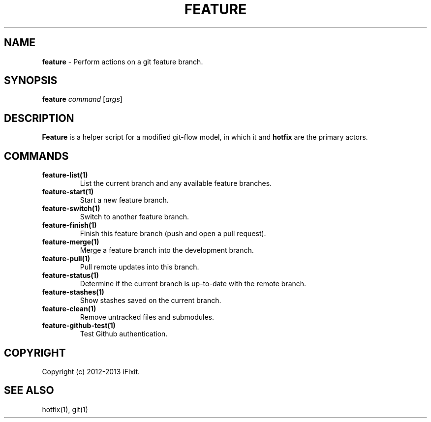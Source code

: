 .\" generated with Ronn/v0.7.3
.\" http://github.com/rtomayko/ronn/tree/0.7.3
.
.TH "FEATURE" "1" "February 2013" "iFixit" ""
.
.SH "NAME"
\fBfeature\fR \- Perform actions on a git feature branch\.
.
.SH "SYNOPSIS"
\fBfeature\fR \fIcommand\fR [\fIargs\fR]
.
.SH "DESCRIPTION"
\fBFeature\fR is a helper script for a modified git\-flow model, in which it and \fBhotfix\fR are the primary actors\.
.
.SH "COMMANDS"
.
.TP
\fBfeature\-list(1)\fR
List the current branch and any available feature branches\.
.
.TP
\fBfeature\-start(1)\fR
Start a new feature branch\.
.
.TP
\fBfeature\-switch(1)\fR
Switch to another feature branch\.
.
.TP
\fBfeature\-finish(1)\fR
Finish this feature branch (push and open a pull request)\.
.
.TP
\fBfeature\-merge(1)\fR
Merge a feature branch into the development branch\.
.
.TP
\fBfeature\-pull(1)\fR
Pull remote updates into this branch\.
.
.TP
\fBfeature\-status(1)\fR
Determine if the current branch is up\-to\-date with the remote branch\.
.
.TP
\fBfeature\-stashes(1)\fR
Show stashes saved on the current branch\.
.
.TP
\fBfeature\-clean(1)\fR
Remove untracked files and submodules\.
.
.TP
\fBfeature\-github\-test(1)\fR
Test Github authentication\.
.
.SH "COPYRIGHT"
Copyright (c) 2012\-2013 iFixit\.
.
.SH "SEE ALSO"
hotfix(1), git(1)
